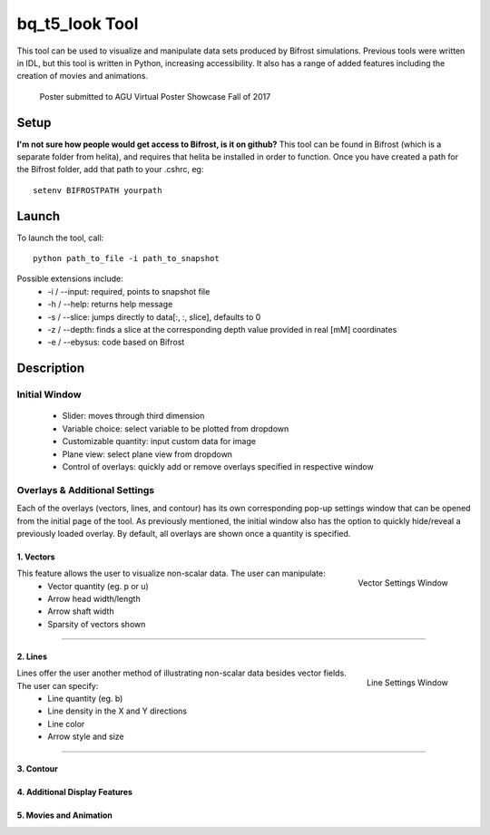 ***************
bq_t5_look Tool
***************
This tool can be used to visualize and manipulate data sets produced by Bifrost simulations. Previous tools were written in IDL, but this tool is written in Python, increasing accessibility. It also has a range of added features including the creation of movies and animations.

.. figure:: finalAGUPoster.png

	Poster submitted to AGU Virtual Poster Showcase Fall of 2017

Setup
=====
**I'm not sure how people would get access to Bifrost, is it on github?**
This tool can be found in Bifrost (which is a separate folder from helita), and requires that helita be installed in order to function. Once you have created a path for the Bifrost folder, add that path to your .cshrc, eg::
	setenv BIFROSTPATH yourpath

Launch
======
To launch the tool, call::

 python path_to_file -i path_to_snapshot

Possible extensions include:
	* -i / --input: required, points to snapshot file
	* -h / --help: returns help message
	* -s / --slice: jumps directly to data[:, :, slice], defaults to 0
	* -z / --depth: finds a slice at the corresponding depth value provided in real [mM] coordinates
	* -e / --ebysus: code based on Bifrost

Description
===========

.. image:: description.png

Initial Window
--------------
	* Slider: moves through third dimension
	* Variable choice: select variable to be plotted from dropdown
	* Customizable quantity: input custom data for image
	* Plane view: select plane view from dropdown
	* Control of overlays: quickly add or remove overlays specified in respective window

Overlays & Additional Settings
------------------------------
Each of the overlays (vectors, lines, and contour) has its own corresponding pop-up settings window that can be opened from the initial page of the tool. As previously mentioned, the initial window also has the option to quickly hide/reveal a previously loaded overlay. By default, all overlays are shown once a quantity is specified.

1. Vectors
^^^^^^^^^^
.. figure:: vector_settings.png
	:align: right
	:scale: 25%

	Vector Settings Window

This feature allows the user to visualize non-scalar data. The user can manipulate:
	* Vector quantity (eg. p or u)
	* Arrow head width/length
	* Arrow shaft width
	* Sparsity of vectors shown

=====

2. Lines
^^^^^^^^
.. figure:: line_settings.png
	:align: right
	:scale: 25%

	Line Settings Window

Lines offer the user another method of illustrating non-scalar data besides vector fields. The user can specify:
	* Line quantity (eg. b)
	* Line density in the X and Y directions
	* Line color
	* Arrow style and size

=====

3. Contour
^^^^^^^^^^

4. Additional Display Features
^^^^^^^^^^^^^^^^^^^^^^^^^^^^^^

5. Movies and Animation
^^^^^^^^^^^^^^^^^^^^^^^

